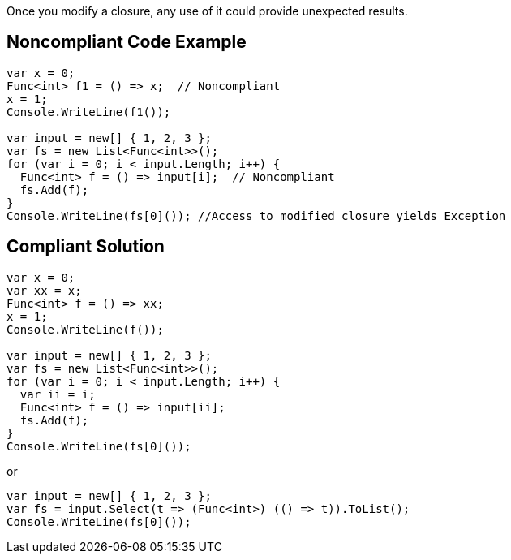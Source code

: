 Once you modify a closure, any use of it could provide unexpected results.

== Noncompliant Code Example

----
var x = 0;
Func<int> f1 = () => x;  // Noncompliant
x = 1;
Console.WriteLine(f1());

var input = new[] { 1, 2, 3 };
var fs = new List<Func<int>>();
for (var i = 0; i < input.Length; i++) {
  Func<int> f = () => input[i];  // Noncompliant
  fs.Add(f);
}
Console.WriteLine(fs[0]()); //Access to modified closure yields Exception
----

== Compliant Solution

----
var x = 0;
var xx = x;
Func<int> f = () => xx;
x = 1;
Console.WriteLine(f());

var input = new[] { 1, 2, 3 };
var fs = new List<Func<int>>();
for (var i = 0; i < input.Length; i++) {
  var ii = i;
  Func<int> f = () => input[ii];
  fs.Add(f);
}
Console.WriteLine(fs[0]());

----
or

----
var input = new[] { 1, 2, 3 };
var fs = input.Select(t => (Func<int>) (() => t)).ToList();
Console.WriteLine(fs[0]());
----
